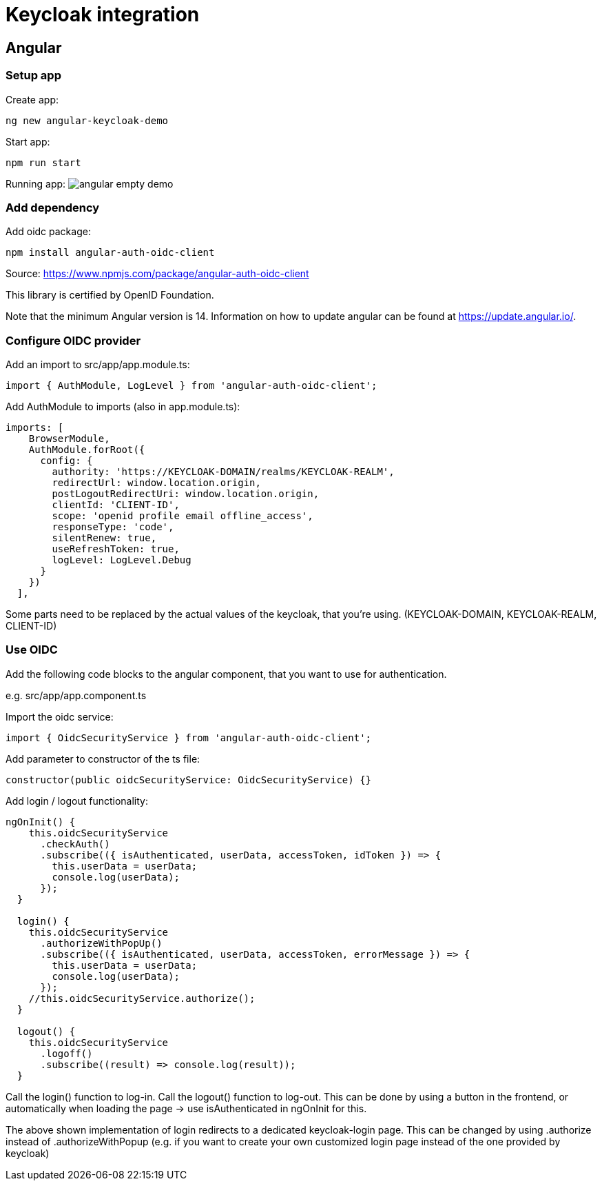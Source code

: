 = Keycloak integration

== Angular

=== Setup app

Create app:
----
ng new angular-keycloak-demo
----

Start app:
----
npm run start
----

Running app:
image:img/angular-empty-demo.png[]

=== Add dependency

Add oidc package:
----
npm install angular-auth-oidc-client
----
Source:
https://www.npmjs.com/package/angular-auth-oidc-client

This library is certified by OpenID Foundation.

Note that the minimum Angular version is 14.
Information on how to update angular can be
found at https://update.angular.io/.


=== Configure OIDC provider

Add an import to src/app/app.module.ts:
----
import { AuthModule, LogLevel } from 'angular-auth-oidc-client';
----

Add AuthModule to imports (also in app.module.ts):
----
imports: [
    BrowserModule,
    AuthModule.forRoot({
      config: {
        authority: 'https://KEYCLOAK-DOMAIN/realms/KEYCLOAK-REALM',
        redirectUrl: window.location.origin,
        postLogoutRedirectUri: window.location.origin,
        clientId: 'CLIENT-ID',
        scope: 'openid profile email offline_access',
        responseType: 'code',
        silentRenew: true,
        useRefreshToken: true,
        logLevel: LogLevel.Debug
      }
    })
  ],
----
Some parts need to be replaced by the
actual values of the keycloak, that
you're using.
(KEYCLOAK-DOMAIN, KEYCLOAK-REALM, CLIENT-ID)

=== Use OIDC

Add the following code blocks to
the angular component, that you want
to use for authentication.

e.g. src/app/app.component.ts

Import the oidc service:
----
import { OidcSecurityService } from 'angular-auth-oidc-client';
----

Add parameter to constructor of the ts file:
----
constructor(public oidcSecurityService: OidcSecurityService) {}
----

Add login / logout functionality:

----
ngOnInit() {
    this.oidcSecurityService
      .checkAuth()
      .subscribe(({ isAuthenticated, userData, accessToken, idToken }) => {
        this.userData = userData;
        console.log(userData);
      });
  }

  login() {
    this.oidcSecurityService
      .authorizeWithPopUp()
      .subscribe(({ isAuthenticated, userData, accessToken, errorMessage }) => {
        this.userData = userData;
        console.log(userData);
      });
    //this.oidcSecurityService.authorize();
  }

  logout() {
    this.oidcSecurityService
      .logoff()
      .subscribe((result) => console.log(result));
  }
----
Call the login() function to log-in.
Call the logout() function to log-out.
This can be done by using a button in the frontend, or automatically when loading the page -> use isAuthenticated in ngOnInit for this.

The above shown implementation of login
redirects to a dedicated keycloak-login page.
This can be changed
by using .authorize instead of .authorizeWithPopup
(e.g. if you want
to create your own customized login page
instead of the one provided by keycloak)
